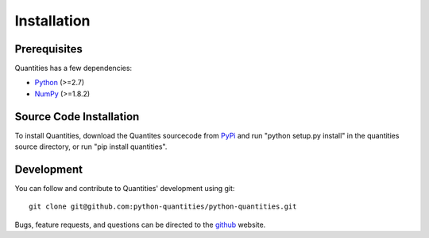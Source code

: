 ************
Installation
************


Prerequisites
=============

Quantities has a few dependencies:

* Python_ (>=2.7)
* NumPy_ (>=1.8.2)


Source Code Installation
========================

To install Quantities, download the Quantites sourcecode from PyPi_
and run "python setup.py install" in the quantities source directory,
or run "pip install quantities".

Development
===========

You can follow and contribute to Quantities' development using git::

  git clone git@github.com:python-quantities/python-quantities.git

Bugs, feature requests, and questions can be directed to the github_
website.


.. _Python: http://www.python.org/
.. _NumPy: http://www.scipy.org
.. _PyPi: http://pypi.python.org/pypi/quantities
.. _github: http://github.com/python-quantities/python-quantities
